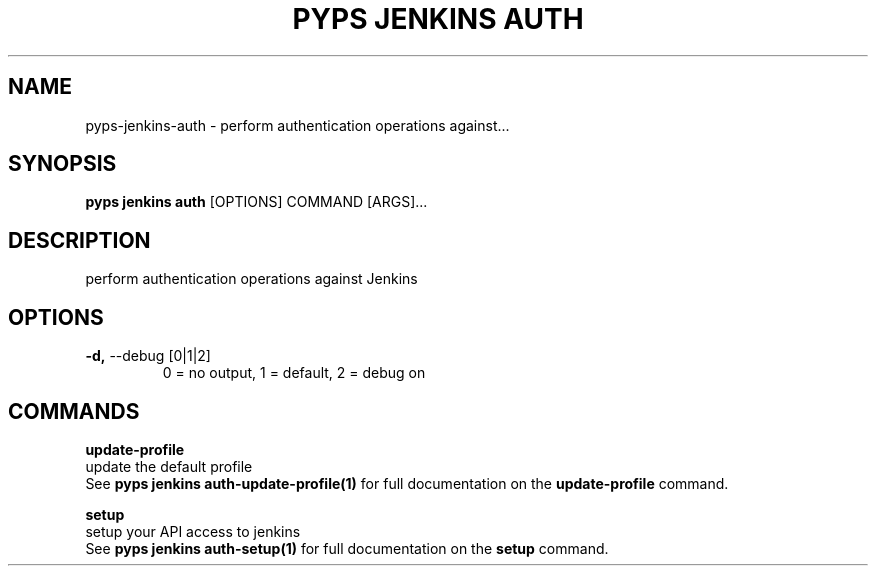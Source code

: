 .TH "PYPS JENKINS AUTH" "1" "2023-03-21" "1.0.0" "pyps jenkins auth Manual"
.SH NAME
pyps\-jenkins\-auth \- perform authentication operations against...
.SH SYNOPSIS
.B pyps jenkins auth
[OPTIONS] COMMAND [ARGS]...
.SH DESCRIPTION
perform authentication operations against Jenkins
.SH OPTIONS
.TP
\fB\-d,\fP \-\-debug [0|1|2]
0 = no output, 1 = default, 2 = debug on
.SH COMMANDS
.PP
\fBupdate-profile\fP
  update the default profile
  See \fBpyps jenkins auth-update-profile(1)\fP for full documentation on the \fBupdate-profile\fP command.
.PP
\fBsetup\fP
  setup your API access to jenkins
  See \fBpyps jenkins auth-setup(1)\fP for full documentation on the \fBsetup\fP command.
